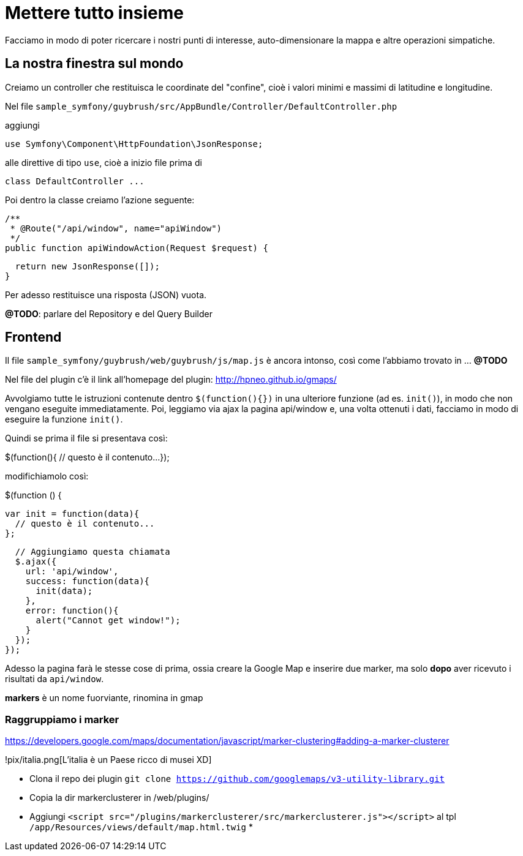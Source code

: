 # Mettere tutto insieme

Facciamo in modo di poter ricercare i nostri punti di interesse, auto-dimensionare la mappa e altre operazioni simpatiche.


## La nostra finestra sul mondo

Creiamo un controller che restituisca le coordinate del "confine", cioè i valori minimi e massimi di latitudine e longitudine.

Nel file `sample_symfony/guybrush/src/AppBundle/Controller/DefaultController.php`

aggiungi

    use Symfony\Component\HttpFoundation\JsonResponse;

alle direttive di tipo `use`, cioè a inizio file prima di

    class DefaultController ...

Poi dentro la classe creiamo l'azione seguente:

[source,php]
====
  /**
   * @Route("/api/window", name="apiWindow")
   */
  public function apiWindowAction(Request $request) {

    return new JsonResponse([]);
  }
====

Per adesso restituisce una risposta (JSON) vuota.

*@TODO*: parlare del Repository e del Query Builder


## Frontend

Il file `sample_symfony/guybrush/web/guybrush/js/map.js` è ancora intonso, così come l'abbiamo trovato in ... *@TODO*

Nel file del plugin c'è il link all'homepage del plugin: http://hpneo.github.io/gmaps/

Avvolgiamo tutte le istruzioni contenute dentro `$(function(){})` in una ulteriore funzione (ad es. `init()`), in modo che non vengano eseguite immediatamente. Poi, leggiamo via ajax la pagina api/window e, una volta ottenuti i dati, facciamo in modo di eseguire la funzione `init()`.

Quindi se prima il file si presentava così:

[source,javascript]
====
$(function(){
    // questo è il contenuto...
});
====

modifichiamolo così:

[source,javascript]
====
$(function () {

  var init = function(data){
    // questo è il contenuto...
  };

  // Aggiungiamo questa chiamata
  $.ajax({
    url: 'api/window',
    success: function(data){
      init(data);
    },
    error: function(){
      alert("Cannot get window!");
    }
  });  
});
====

Adesso la pagina farà le stesse cose di prima, ossia creare la Google Map e inserire due marker, ma solo **dopo** aver ricevuto i risultati da `api/window`.

*markers* è un nome fuorviante, rinomina in gmap

### Raggruppiamo i marker
https://developers.google.com/maps/documentation/javascript/marker-clustering#adding-a-marker-clusterer

!pix/italia.png[L'italia è un Paese ricco di musei XD]

* Clona il repo dei plugin
  `git clone https://github.com/googlemaps/v3-utility-library.git`

* Copia la dir markerclusterer in /web/plugins/
* Aggiungi `<script src="/plugins/markerclusterer/src/markerclusterer.js"></script>` al tpl `/app/Resources/views/default/map.html.twig`
*
